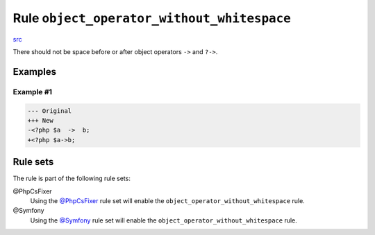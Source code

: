 ===========================================
Rule ``object_operator_without_whitespace``
===========================================

`src <../../../src/Fixer/Operator/ObjectOperatorWithoutWhitespaceFixer.php>`_

There should not be space before or after object operators ``->`` and ``?->``.

Examples
--------

Example #1
~~~~~~~~~~

.. code-block:: diff

   --- Original
   +++ New
   -<?php $a  ->  b;
   +<?php $a->b;

Rule sets
---------

The rule is part of the following rule sets:

@PhpCsFixer
  Using the `@PhpCsFixer <./../../ruleSets/PhpCsFixer.rst>`_ rule set will enable the ``object_operator_without_whitespace`` rule.

@Symfony
  Using the `@Symfony <./../../ruleSets/Symfony.rst>`_ rule set will enable the ``object_operator_without_whitespace`` rule.
